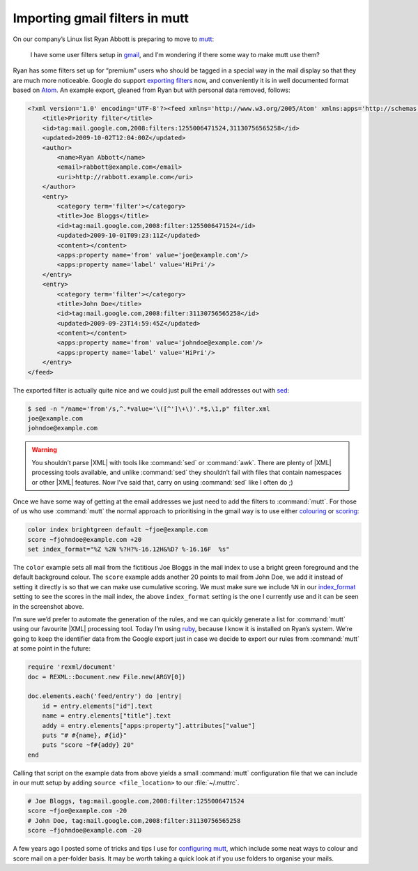 .. post:: 2009-10-08
   :tags: gmail, mutt

Importing gmail filters in mutt
===============================

On our company’s Linux list Ryan Abbott is preparing to move to mutt_:

    I have some user filters setup in gmail_, and I’m wondering if there some
    way to make mutt use them?

Ryan has some filters set up for “premium” users who should be tagged in
a special way in the mail display so that they are much more noticeable.  Google
do support `exporting filters`_ now, and conveniently it is in well documented
format based on Atom_.  An example export, gleaned from Ryan but with personal
data removed, follows:

.. code-block:: xml

    <?xml version='1.0' encoding='UTF-8'?><feed xmlns='http://www.w3.org/2005/Atom' xmlns:apps='http://schemas.google.com/apps/2006'>
        <title>Priority filter</title>
        <id>tag:mail.google.com,2008:filters:1255006471524,31130756565258</id>
        <updated>2009-10-02T12:04:00Z</updated>
        <author>
            <name>Ryan Abbott</name>
            <email>rabbott@example.com</email>
            <uri>http://rabbott.example.com</uri>
        </author>
        <entry>
            <category term='filter'></category>
            <title>Joe Bloggs</title>
            <id>tag:mail.google.com,2008:filter:1255006471524</id>
            <updated>2009-10-01T09:23:11Z</updated>
            <content></content>
            <apps:property name='from' value='joe@example.com'/>
            <apps:property name='label' value='HiPri'/>
        </entry>
        <entry>
            <category term='filter'></category>
            <title>John Doe</title>
            <id>tag:mail.google.com,2008:filter:31130756565258</id>
            <updated>2009-09-23T14:59:45Z</updated>
            <content></content>
            <apps:property name='from' value='johndoe@example.com'/>
            <apps:property name='label' value='HiPri'/>
        </entry>
    </feed>


The exported filter is actually quite nice and we could just pull the email
addresses out with sed_:

.. code-block:: console

    $ sed -n "/name='from'/s,^.*value='\([^']\+\)'.*$,\1,p" filter.xml
    joe@example.com
    johndoe@example.com

.. warning::

    You shouldn’t parse |XML| with tools like :command:`sed` or :command:`awk`.
    There are plenty of |XML| processing tools available, and unlike
    :command:`sed` they shouldn’t fail with files that contain namespaces or
    other |XML| features.  Now I’ve said that, carry on using :command:`sed`
    like I often do ;)

Once we have some way of getting at the email addresses we just need to add the
filters to :command:`mutt`.  For those of us who use :command:`mutt` the normal
approach to prioritising in the gmail way is to use either colouring_ or
scoring_:

.. code-block:: text

    color index brightgreen default ~fjoe@example.com
    score ~fjohndoe@example.com +20
    set index_format="%Z %2N %?H?%-16.12H&%D? %-16.16F  %s"

.. image:: /.images/2009-10-08-mutt_screenshot.png
   :alt: colouring and scoring in mutt

The ``color`` example sets all mail from the fictitious Joe Bloggs in the mail
index to use a bright green foreground and the default background colour.  The
``score`` example adds another 20 points to mail from John Doe, we add it
instead of setting it directly is so that we can make use cumulative scoring.
We must make sure we include ``%N`` in our index_format_ setting to see the
scores in the mail index, the above ``index_format`` setting is the one
I currently use and it can be seen in the screenshot above.

I’m sure we’d prefer to automate the generation of the rules, and we can
quickly generate a list for :command:`mutt` using our favourite |XML|
processing tool.  Today I’m using ruby_, because I know it is installed on
Ryan’s system.  We’re going to keep the identifier data from the Google export
just in case we decide to export our rules from :command:`mutt` at some point
in the future:

.. code-block:: ruby

    require 'rexml/document'
    doc = REXML::Document.new File.new(ARGV[0])

    doc.elements.each('feed/entry') do |entry|
        id = entry.elements["id"].text
        name = entry.elements["title"].text
        addy = entry.elements["apps:property"].attributes["value"]
        puts "# #{name}, #{id}"
        puts "score ~f#{addy} 20"
    end

Calling that script on the example data from above yields a small
:command:`mutt` configuration file that we can include in our mutt setup by
adding ``source <file_location>`` to our :file:`~/.muttrc`.

.. code-block:: text

    # Joe Bloggs, tag:mail.google.com,2008:filter:1255006471524
    score ~fjoe@example.com -20
    # John Doe, tag:mail.google.com,2008:filter:31130756565258
    score ~fjohndoe@example.com -20

A few years ago I posted some of tricks and tips I use for `configuring mutt`_,
which include some neat ways to colour and score mail on a per-folder basis.  It
may be worth taking a quick look at if you use folders to organise your mails.

.. _mutt: http://www.mutt.org/
.. _gmail: https://mail.google.com
.. _exporting filters: http://gmailblog.blogspot.com/2009/03/new-in-labs-filter-importexport.html
.. _Atom: http://www.atomenabled.org/
.. _sed: http://sed.sourceforge.net/
.. _colouring: http://www.mutt.org/doc/manual/manual-3.html#ss3.7
.. _scoring: http://www.mutt.org/doc/manual/manual-3.html#ss3.22
.. _index_format: http://www.mutt.org/doc/manual/manual-6.html#index_format
.. _ruby: http://www.ruby-lang.org/
.. _configuring mutt: http://www.jnrowe.ukfsn.org/articles/configs/mutt.html
